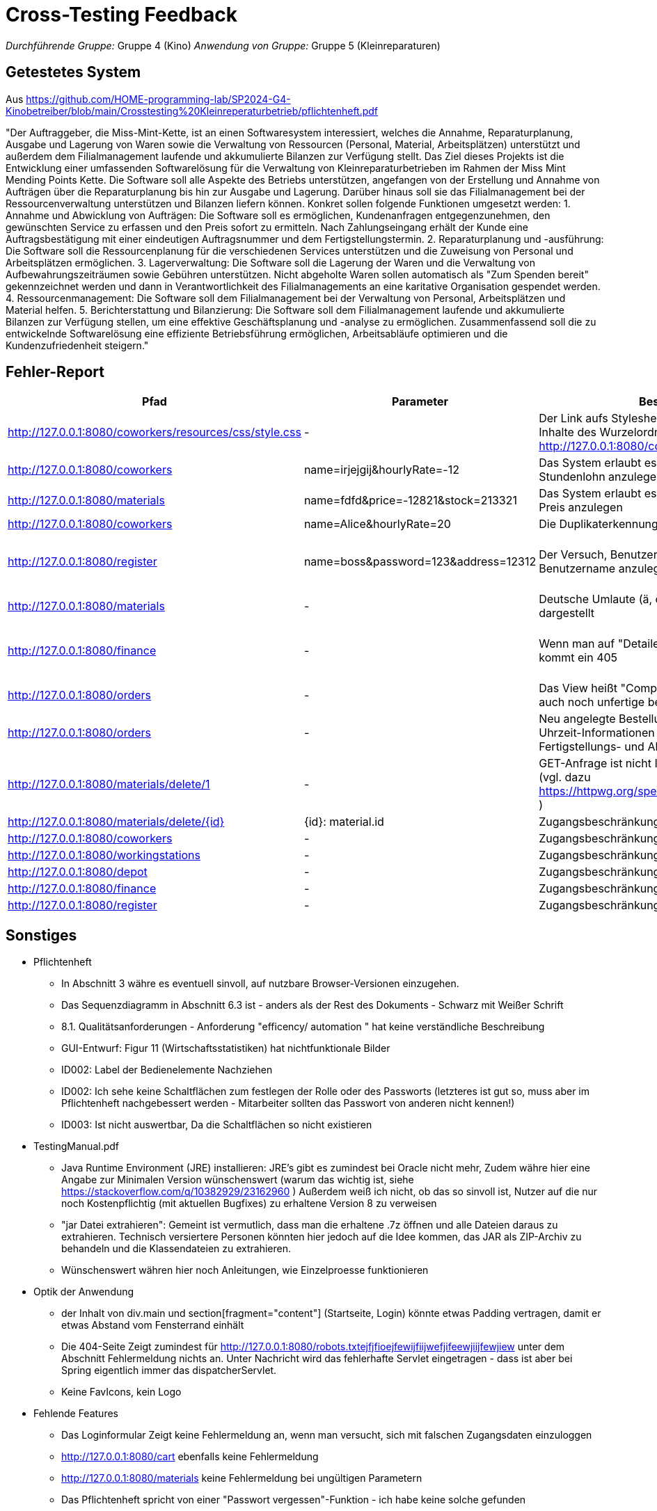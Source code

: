 // Bogen, den Sie für das Cross-Testing verwenden können

= Cross-Testing Feedback

__Durchführende Gruppe:__ Gruppe 4 (Kino)
__Anwendung von Gruppe:__ Gruppe 5 (Kleinreparaturen)

== Getestetes System
Aus https://github.com/HOME-programming-lab/SP2024-G4-Kinobetreiber/blob/main/Crosstesting%20Kleinreperaturbetrieb/pflichtenheft.pdf

"Der Auftraggeber, die Miss-Mint-Kette, ist an einen Softwaresystem interessiert, welches die
Annahme, Reparaturplanung, Ausgabe und Lagerung von Waren sowie die Verwaltung von
Ressourcen (Personal, Material, Arbeitsplätzen) unterstützt und außerdem dem Filialmanagement
laufende und akkumulierte Bilanzen zur Verfügung stellt.
Das Ziel dieses Projekts ist die Entwicklung einer umfassenden Softwarelösung für die Verwaltung
von Kleinreparaturbetrieben im Rahmen der Miss Mint Mending Points Kette. Die Software soll alle
Aspekte des Betriebs unterstützen, angefangen von der Erstellung und Annahme von Aufträgen
über die Reparaturplanung bis hin zur Ausgabe und Lagerung. Darüber hinaus soll sie das
Filialmanagement bei der Ressourcenverwaltung unterstützen und Bilanzen liefern können.
Konkret sollen folgende Funktionen umgesetzt werden:
1. Annahme und Abwicklung von Aufträgen: Die Software soll es ermöglichen, Kundenanfragen
entgegenzunehmen, den gewünschten Service zu erfassen und den Preis sofort zu ermitteln.
Nach Zahlungseingang erhält der Kunde eine Auftragsbestätigung mit einer eindeutigen
Auftragsnummer und dem Fertigstellungstermin.
2. Reparaturplanung und -ausführung: Die Software soll die Ressourcenplanung für die
verschiedenen Services unterstützen und die Zuweisung von Personal und Arbeitsplätzen
ermöglichen.
3. Lagerverwaltung: Die Software soll die Lagerung der Waren und die Verwaltung von
Aufbewahrungszeiträumen sowie Gebühren unterstützen. Nicht abgeholte Waren sollen
automatisch als "Zum Spenden bereit" gekennzeichnet werden und dann in Verantwortlichkeit
des Filialmanagements an eine karitative Organisation gespendet werden.
4. Ressourcenmanagement: Die Software soll dem Filialmanagement bei der Verwaltung von
Personal, Arbeitsplätzen und Material helfen.
5. Berichterstattung und Bilanzierung: Die Software soll dem Filialmanagement laufende und
akkumulierte Bilanzen zur Verfügung stellen, um eine effektive Geschäftsplanung und -analyse
zu ermöglichen.
Zusammenfassend soll die zu entwickelnde Softwarelösung eine effiziente Betriebsführung
ermöglichen, Arbeitsabläufe optimieren und die Kundenzufriedenheit steigern."

== Fehler-Report
// See http://asciidoctor.org/docs/user-manual/#tables
[options="header"]
|===
|Pfad |Parameter |Beschreibung |Rückgabe
| http://127.0.0.1:8080/coworkers/resources/css/style.css | - | Der Link aufs Stylesheet führt nur für (virtuelle) Inhalte des Wurzelordners zum Ziel (Verweisseite: http://127.0.0.1:8080/coworkers/create)| 404 not found 
| http://127.0.0.1:8080/coworkers | name=irjejgij&hourlyRate=-12 | Das System erlaubt es, Mitarbeiter mit negativem Stundenlohn anzulegen | keine 
| http://127.0.0.1:8080/materials | name=fdfd&price=-12821&stock=213321 | Das System erlaubt es, Materialien mit negativem Preis anzulegen | keine 
| http://127.0.0.1:8080/coworkers | name=Alice&hourlyRate=20 | Die Duplikaterkennung funktioniert nicht richtig |
| http://127.0.0.1:8080/register  | name=boss&password=123&address=12312 | Der Versuch, Benutzer mit bereits existierendem Benutzername anzulegen, führt in einen 500 | 500 Internal Server Error
| http://127.0.0.1:8080/materials | - | Deutsche Umlaute (ä, ö, ü, ß), werden nicht korrekt dargestellt | -
| http://127.0.0.1:8080/finance   | - | Wenn man auf "Detailed Data analytics" geht, kommt ein 405 | 405 Method Not Allowed
| http://127.0.0.1:8080/orders    | - | Das View heißt "Completed Orders", enthält aber auch noch unfertige bestellungen |-
| http://127.0.0.1:8080/orders    | - | Neu angelegte Bestellungen haben keine korrekten Uhrzeit-Informationen und sind sofort mit Fertigstellungs- und Abholdaten versehen | -
| http://127.0.0.1:8080/materials/delete/1 | - | GET-Anfrage ist nicht Idempotent und nicht Safe (vgl. dazu https://httpwg.org/specs/rfc9110.html#safe.methods ) |-
| http://127.0.0.1:8080/materials/delete/{id} | {id}: material.id | Zugangsbeschränkung fehlt |
| http://127.0.0.1:8080/coworkers | - | Zugangsbeschränkung fehlt |
| http://127.0.0.1:8080/workingstations | - | Zugangsbeschränkung fehlt |
| http://127.0.0.1:8080/depot | - | Zugangsbeschränkung fehlt | 
| http://127.0.0.1:8080/finance | - | Zugangsbeschränkung fehlt |
| http://127.0.0.1:8080/register | - | Zugangsbeschränkung fehlt | 
| 
|===

== Sonstiges
* Pflichtenheft
** In Abschnitt 3 währe es eventuell sinvoll, auf nutzbare Browser-Versionen einzugehen.
** Das Sequenzdiagramm in Abschnitt 6.3 ist - anders als der Rest des Dokuments - Schwarz mit Weißer Schrift
** 8.1. Qualitätsanforderungen - Anforderung "efficency/ automation " hat keine verständliche Beschreibung
** GUI-Entwurf: Figur 11 (Wirtschaftsstatistiken) hat nichtfunktionale Bilder
** ID002: Label der Bedienelemente Nachziehen
** ID002: Ich sehe keine Schaltflächen zum festlegen der Rolle oder des Passworts (letzteres ist gut so, muss aber im Pflichtenheft nachgebessert werden - Mitarbeiter sollten das Passwort von anderen nicht kennen!)
** ID003: Ist nicht auswertbar, Da die Schaltflächen so nicht existieren
* TestingManual.pdf
** Java Runtime Environment (JRE) installieren: JRE's gibt es zumindest bei Oracle nicht mehr, Zudem währe hier eine Angabe zur Minimalen Version wünschenswert (warum das wichtig ist, siehe https://stackoverflow.com/q/10382929/23162960 ) Außerdem weiß ich nicht, ob das so sinvoll ist, Nutzer auf die nur noch Kostenpflichtig (mit aktuellen Bugfixes) zu erhaltene Version 8 zu verweisen
** "jar Datei extrahieren": Gemeint ist vermutlich, dass man die erhaltene .7z öffnen und alle Dateien daraus zu extrahieren. Technisch versiertere Personen könnten hier jedoch auf die Idee kommen, das JAR als ZIP-Archiv zu behandeln und die Klassendateien zu extrahieren.
** Wünschenswert währen hier noch Anleitungen, wie Einzelproesse funktionieren
* Optik der Anwendung
** der Inhalt von div.main und section[fragment="content"] (Startseite, Login) könnte etwas Padding vertragen, damit er etwas Abstand vom Fensterrand einhält
** Die 404-Seite Zeigt zumindest für http://127.0.0.1:8080/robots.txtejfjfioejfewijfiijwefjifeewjiijfewjiew unter dem Abschnitt Fehlermeldung nichts an. Unter Nachricht wird das fehlerhafte Servlet eingetragen - dass ist aber bei Spring eigentlich immer das dispatcherServlet.
** Keine FavIcons, kein Logo
* Fehlende Features
** Das Loginformular Zeigt keine Fehlermeldung an, wenn man versucht, sich mit falschen Zugangsdaten einzuloggen
** http://127.0.0.1:8080/cart ebenfalls keine Fehlermeldung
** http://127.0.0.1:8080/materials keine Fehlermeldung bei ungültigen Parametern
** Das Pflichtenheft spricht von einer "Passwort vergessen"-Funktion - ich habe keine solche gefunden
** ID006, ID008 scheint so nicht zu existieren
** ID007 existiert im Menü, zeigt aber keine Daten an und hat keine <select>-Einträge
** ID023 kein Link oder Knopf zum anlegen neuer Bestellungen
* Interaktion mit der Anwendung (Usability)
** Ich (Jannik) halte das Navigationsmenü für suboptimal - es ist bspsw. beim Katalog UI-Mäßig nicht vorgesehen, dass der Nutzer eine Seite zurückgeht. Wenn er das will, muss er auf die Zurück-Taste des Browsers vertrauen oder sich neu von oben durchklicken.
** Bitte den Moneta-Spam "Using default formatter for toString()." abstellen, damit das Log übersichtlich bleibt
** Der Versurch, folgendes mit ungültigen Eingabeparametern zu tun, führt auf einen harten 400 (hier währe es vermutlich sinvoller, dasselbe Template wie bei einer GET-Anfrage zu benutzen & eine Fehlermeldung anzuzeigen
*** Materialien anlegen
*** Mitarbeiter anlegen
*** http://127.0.0.1:8080/coworkers/update
*** http://127.0.0.1:8080/workingstations/create
** http://127.0.0.1:8080/cart : was ist "Item Condition"?
** Es gibt keine Möglichkeit, einem aktiven Warenkorb weitere Elemente hinzuzufügen, und keine UI-Möglichkeit, zum aktiven Warenkorb zurückzukehren, wenn man weggeklickt hat
** ID003: Linking mit Lager suboptimal
** http://127.0.0.1:8080/materials/delete/{idd}: keine Sicherheitsabfrage
** http://127.0.0.1:8080/management zeigt uneingeloggt einen soft-403

== Verbesserungsvorschläge
* Was kann noch weiter verbessert werden?
